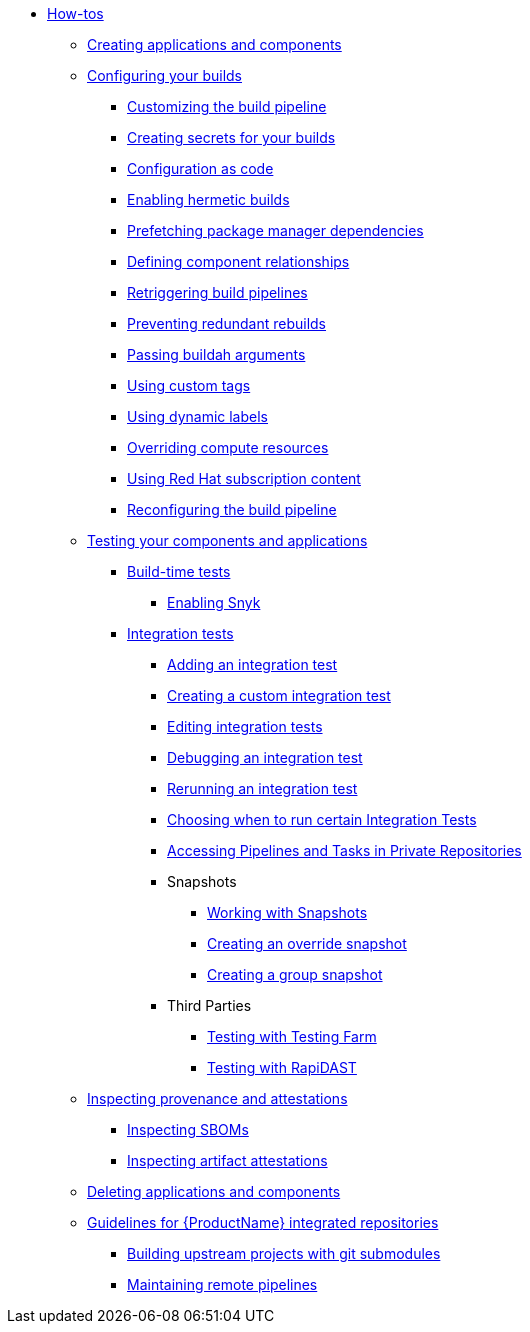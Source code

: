 * xref:how-tos/index.adoc[How-tos]
** xref:how-tos/creating.adoc[Creating applications and components]
** xref:how-tos/configuring/index.adoc[Configuring your builds]
*** xref:how-tos/configuring/customizing-the-build.adoc[Customizing the build pipeline]
*** xref:how-tos/configuring/creating-secrets.adoc[Creating secrets for your builds]
*** xref:how-tos/configuring/configuration-as-code.adoc[Configuration as code]
*** xref:how-tos/configuring/hermetic-builds.adoc[Enabling hermetic builds]
*** xref:how-tos/configuring/prefetching-dependencies.adoc[Prefetching package manager dependencies]
*** xref:how-tos/configuring/component-nudges.adoc[Defining component relationships]
*** xref:how-tos/configuring/rerunning.adoc[Retriggering build pipelines]
*** xref:how-tos/configuring/redundant-rebuilds.adoc[Preventing redundant rebuilds]
*** xref:how-tos/configuring/build-with-args.adoc[Passing buildah arguments]
*** xref:how-tos/configuring/custom-tags.adoc[Using custom tags]
*** xref:how-tos/configuring/dynamic-labels.adoc[Using dynamic labels]
*** xref:how-tos/configuring/overriding-compute-resources.adoc[Overriding compute resources]
*** xref:how-tos/configuring/activation-keys-subscription.adoc[Using Red Hat subscription content]
*** xref:how-tos/configuring/reconfiguring-build-pipeline.adoc[Reconfiguring the build pipeline]
** xref:how-tos/testing/index.adoc[Testing your components and applications]
*** xref:how-tos/testing/build/index.adoc[Build-time tests]
**** xref:how-tos/testing/build/snyk.adoc[Enabling Snyk]
*** xref:how-tos/testing/integration/index.adoc[Integration tests]
**** xref:how-tos/testing/integration/adding.adoc[Adding an integration test]
**** xref:how-tos/testing/integration/creating.adoc[Creating a custom integration test]
**** xref:how-tos/testing/integration/editing.adoc[Editing integration tests]
**** xref:how-tos/testing/integration/debugging.adoc[Debugging an integration test]
**** xref:how-tos/testing/integration/rerunning.adoc[Rerunning an integration test]
**** xref:how-tos/testing/integration/choosing-contexts.adoc[Choosing when to run certain Integration Tests]
**** xref:how-tos/testing/integration/accessing-private-repositories.adoc[Accessing Pipelines and Tasks in Private Repositories]
**** Snapshots
***** xref:how-tos/testing/integration/snapshots/working-with-snapshots.adoc[Working with Snapshots]
***** xref:how-tos/testing/integration/snapshots/override-snapshots.adoc[Creating an override snapshot]
***** xref:how-tos/testing/integration/snapshots/group-snapshots.adoc[Creating a group snapshot]
**** Third Parties
***** xref:how-tos/testing/integration/third-parties/testing-farm.adoc[Testing with Testing Farm]
***** xref:how-tos/testing/integration/third-parties/rapidast.adoc[Testing with RapiDAST]
** xref:how-tos/metadata/index.adoc[Inspecting provenance and attestations]
*** xref:how-tos/metadata/sboms.adoc[Inspecting SBOMs]
*** xref:how-tos/metadata/attestations.adoc[Inspecting artifact attestations]
** xref:how-tos/deleting.adoc[Deleting applications and components]
** xref:how-tos/workflows/index.adoc[Guidelines for {ProductName} integrated repositories]
*** xref:how-tos/workflows/git-submodules.adoc[Building upstream projects with git submodules]
*** xref:how-tos/workflows/keep-remote-pipelines-up-to-date.adoc[Maintaining remote pipelines]
